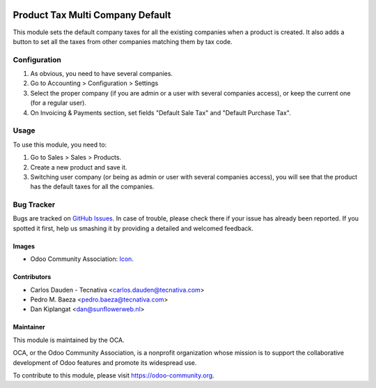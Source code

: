 .. image:: https://img.shields.io/badge/licence-AGPL--3-blue.svg
   :target: http://www.gnu.org/licenses/agpl-3.0-standalone.html
   :alt: License: AGPL-3

=================================
Product Tax Multi Company Default
=================================

This module sets the default company taxes for all the existing companies when
a product is created. It also adds a button to set all the taxes from other
companies matching them by tax code.

Configuration
=============

#. As obvious, you need to have several companies.
#. Go to Accounting > Configuration > Settings
#. Select the proper company (if you are admin or a user with several companies
   access), or keep the current one (for a regular user).
#. On Invoicing & Payments section, set fields "Default Sale Tax" and "Default
   Purchase Tax".

Usage
=====

To use this module, you need to:

#. Go to Sales > Sales > Products.
#. Create a new product and save it.
#. Switching user company (or being as admin or user with several companies
   access), you will see that the product has the default taxes for all the
   companies.

.. image:: https://odoo-community.org/website/image/ir.attachment/5784_f2813bd/datas
   :alt: Try me on Runbot
   :target: https://runbot.odoo-community.org/runbot/133/9.0

Bug Tracker
===========

Bugs are tracked on `GitHub Issues
<https://github.com/OCA/multi-company/issues>`_. In case of trouble, please
check there if your issue has already been reported. If you spotted it first,
help us smashing it by providing a detailed and welcomed feedback.

Images
------

* Odoo Community Association: `Icon <https://github.com/OCA/maintainer-tools/blob/master/template/module/static/description/icon.svg>`_.

Contributors
------------

* Carlos Dauden - Tecnativa <carlos.dauden@tecnativa.com>
* Pedro M. Baeza <pedro.baeza@tecnativa.com>
* Dan Kiplangat <dan@sunflowerweb.nl>

Maintainer
----------

.. image:: https://odoo-community.org/logo.png
   :alt: Odoo Community Association
   :target: https://odoo-community.org

This module is maintained by the OCA.

OCA, or the Odoo Community Association, is a nonprofit organization whose
mission is to support the collaborative development of Odoo features and
promote its widespread use.

To contribute to this module, please visit https://odoo-community.org.
